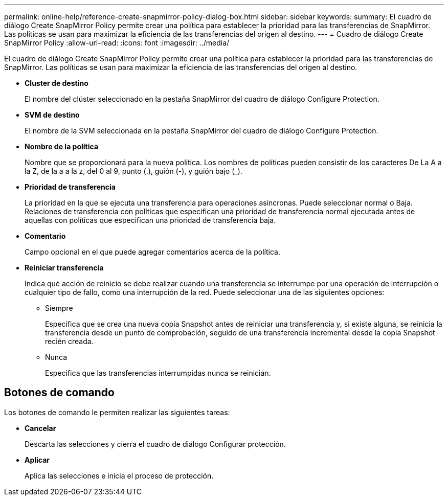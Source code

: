 ---
permalink: online-help/reference-create-snapmirror-policy-dialog-box.html 
sidebar: sidebar 
keywords:  
summary: El cuadro de diálogo Create SnapMirror Policy permite crear una política para establecer la prioridad para las transferencias de SnapMirror. Las políticas se usan para maximizar la eficiencia de las transferencias del origen al destino. 
---
= Cuadro de diálogo Create SnapMirror Policy
:allow-uri-read: 
:icons: font
:imagesdir: ../media/


[role="lead"]
El cuadro de diálogo Create SnapMirror Policy permite crear una política para establecer la prioridad para las transferencias de SnapMirror. Las políticas se usan para maximizar la eficiencia de las transferencias del origen al destino.

* *Cluster de destino*
+
El nombre del clúster seleccionado en la pestaña SnapMirror del cuadro de diálogo Configure Protection.

* *SVM de destino*
+
El nombre de la SVM seleccionada en la pestaña SnapMirror del cuadro de diálogo Configure Protection.

* *Nombre de la política*
+
Nombre que se proporcionará para la nueva política. Los nombres de políticas pueden consistir de los caracteres De La A a la Z, de la a a la z, del 0 al 9, punto (.), guión (-), y guión bajo (_).

* *Prioridad de transferencia*
+
La prioridad en la que se ejecuta una transferencia para operaciones asíncronas. Puede seleccionar normal o Baja. Relaciones de transferencia con políticas que especifican una prioridad de transferencia normal ejecutada antes de aquellas con políticas que especifican una prioridad de transferencia baja.

* *Comentario*
+
Campo opcional en el que puede agregar comentarios acerca de la política.

* *Reiniciar transferencia*
+
Indica qué acción de reinicio se debe realizar cuando una transferencia se interrumpe por una operación de interrupción o cualquier tipo de fallo, como una interrupción de la red. Puede seleccionar una de las siguientes opciones:

+
** Siempre
+
Especifica que se crea una nueva copia Snapshot antes de reiniciar una transferencia y, si existe alguna, se reinicia la transferencia desde un punto de comprobación, seguido de una transferencia incremental desde la copia Snapshot recién creada.

** Nunca
+
Especifica que las transferencias interrumpidas nunca se reinician.







== Botones de comando

Los botones de comando le permiten realizar las siguientes tareas:

* *Cancelar*
+
Descarta las selecciones y cierra el cuadro de diálogo Configurar protección.

* *Aplicar*
+
Aplica las selecciones e inicia el proceso de protección.


